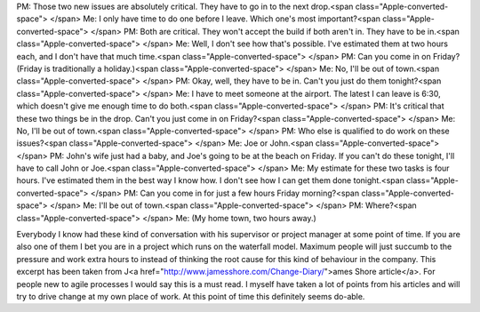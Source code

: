 PM: Those two new issues are absolutely critical. They have to go in to the next drop.<span class="Apple-converted-space"> </span>
Me: I only have time to do one before I leave. Which one's most important?<span class="Apple-converted-space"> </span>
PM: Both are critical. They won't accept the build if both aren't in. They have to be in.<span class="Apple-converted-space"> </span>
Me: Well, I don't see how that's possible. I've estimated them at two hours each, and I don't have that much time.<span class="Apple-converted-space"> </span>
PM: Can you come in on Friday? (Friday is traditionally a holiday.)<span class="Apple-converted-space"> </span>
Me: No, I'll be out of town.<span class="Apple-converted-space"> </span>
PM: Okay, well, they have to be in. Can't you just do them tonight?<span class="Apple-converted-space"> </span>
Me: I have to meet someone at the airport. The latest I can leave is 6:30, which doesn't give me enough time to do both.<span class="Apple-converted-space"> </span>
PM: It's critical that these two things be in the drop. Can't you just come in on Friday?<span class="Apple-converted-space"> </span>
Me: No, I'll be out of town.<span class="Apple-converted-space"> </span>
PM: Who else is qualified to do work on these issues?<span class="Apple-converted-space"> </span>
Me: Joe or John.<span class="Apple-converted-space"> </span>
PM: John's wife just had a baby, and Joe's going to be at the beach on Friday. If you can't do these tonight, I'll have to call John or Joe.<span class="Apple-converted-space"> </span>
Me: My estimate for these two tasks is four hours. I've estimated them in the best way I know how. I don't see how I can get them done tonight.<span class="Apple-converted-space"> </span>
PM: Can you come in for just a few hours Friday morning?<span class="Apple-converted-space"> </span>
Me: I'll be out of town.<span class="Apple-converted-space"> </span>
PM: Where?<span class="Apple-converted-space"> </span>
Me: (My home town, two hours away.)

Everybody I know had these kind of conversation with his supervisor or project manager at some point of time. If you are also one of them I bet you are in a project which runs on the waterfall model. Maximum people will just succumb to the pressure and work extra hours to instead of thinking the root cause for this kind of behaviour in the company. This excerpt has been taken from  J<a href="http://www.jamesshore.com/Change-Diary/">ames Shore article</a>. For people new to agile processes I would say this is a must read. I myself have taken a lot of points from his articles and will try to drive change at my own place of work. At this point of time this definitely seems do-able.
